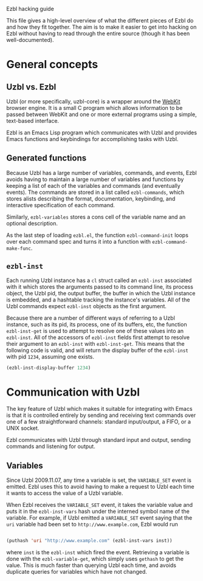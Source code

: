 Ezbl hacking guide

This file gives a high-level overview of what the different pieces of Ezbl do
and how they fit together. The aim is to make it easier to get into hacking on
Ezbl without having to read through the entire source (though it has been
well-documented).

* General concepts

** Uzbl vs. Ezbl

   Uzbl (or more specifically, uzbl-core) is a wrapper around the [[http://webkit.org/][WebKit]] browser
   engine. It is a small C program which allows information to be passed between
   WebKit and one or more external programs using a simple, text-based
   interface.

   Ezbl is an Emacs Lisp program which communicates with Uzbl and provides Emacs
   functions and keybindings for accomplishing tasks with Uzbl.

** Generated functions

   Because Uzbl has a large number of variables, commands, and events, Ezbl
   avoids having to maintain a large number of variables and functions by
   keeping a list of each of the variables and commands (and eventually
   events). The commands are stored in a list called =ezbl-commands=,
   which stores alists describing the format, documentation, keybinding, and
   interactive specification of each command.

   Similarly, =ezbl-variables= stores a cons cell of the variable name and an
   optional description.

   As the last step of loading =ezbl.el=, the function =ezbl-command-init= loops
   over each command spec and turns it into a function with
   =ezbl-command-make-func=.

** =ezbl-inst=

   Each running Uzbl instance has a =cl= struct called an =ezbl-inst= associated
   with it which stores the arguments passed to its command line, its process
   object, the Uzbl pid, the output buffer, the buffer in which the Uzbl
   instance is embedded, and a hashtable tracking the instance's variables. All
   of the Uzbl commands expect =ezbl-inst= objects as the first argument.

   Because there are a number of different ways of referring to a Uzbl instance,
   such as its pid, its process, one of its buffers, etc, the function
   =ezbl-inst-get= is used to attempt to resolve one of these values into an
   =ezbl-inst=. All of the accessors of =ezbl-inst= fields first attempt to
   resolve their argument to an =ezbl-inst= with =ezbl-inst-get=. This means
   that the following code is valid, and will return the display buffer of the
   =ezbl-inst= with pid =1234=, assuming one exists.

     #+BEGIN_SRC emacs-lisp
     (ezbl-inst-display-buffer 1234)
     #+END_SRC

* Communication with Uzbl

  The key feature of Uzbl which makes it suitable for integrating with Emacs is
  that it is controlled entirely by sending and receiving text commands over one
  of a few straightforward channels: standard input/output, a FIFO, or a UNIX
  socket.

  Ezbl communicates with Uzbl through standard input and output, sending
  commands and listening for output.

** Variables

   Since Uzbl 2009.11.07, any time a variable is set, the =VARIABLE_SET= event
   is emitted. Ezbl uses this to avoid having to make a request to Uzbl each
   time it wants to access the value of a Uzbl variable.

   When Ezbl receives the =VARIABLE_SET= event, it takes the variable value and
   puts it in the =ezbl-inst-vars= hash under the interned symbol name of the
   variable. For example, if Uzbl emitted a =VARIABLE_SET= event saying that the
   =uri= variable had been set to =http://www.example.com=, Ezbl would run

     #+BEGIN_SRC emacs-lisp

     (puthash 'uri "http://www.example.com" (ezbl-inst-vars inst))

     #+END_SRC

   where =inst= is the =ezbl-inst= which fired the event. Retrieving a variable
   is done with the =ezbl-variable-get=, which simply uses =gethash= to get the
   value. This is much faster than querying Uzbl each time, and avoids duplicate
   queries for variables which have not changed.

